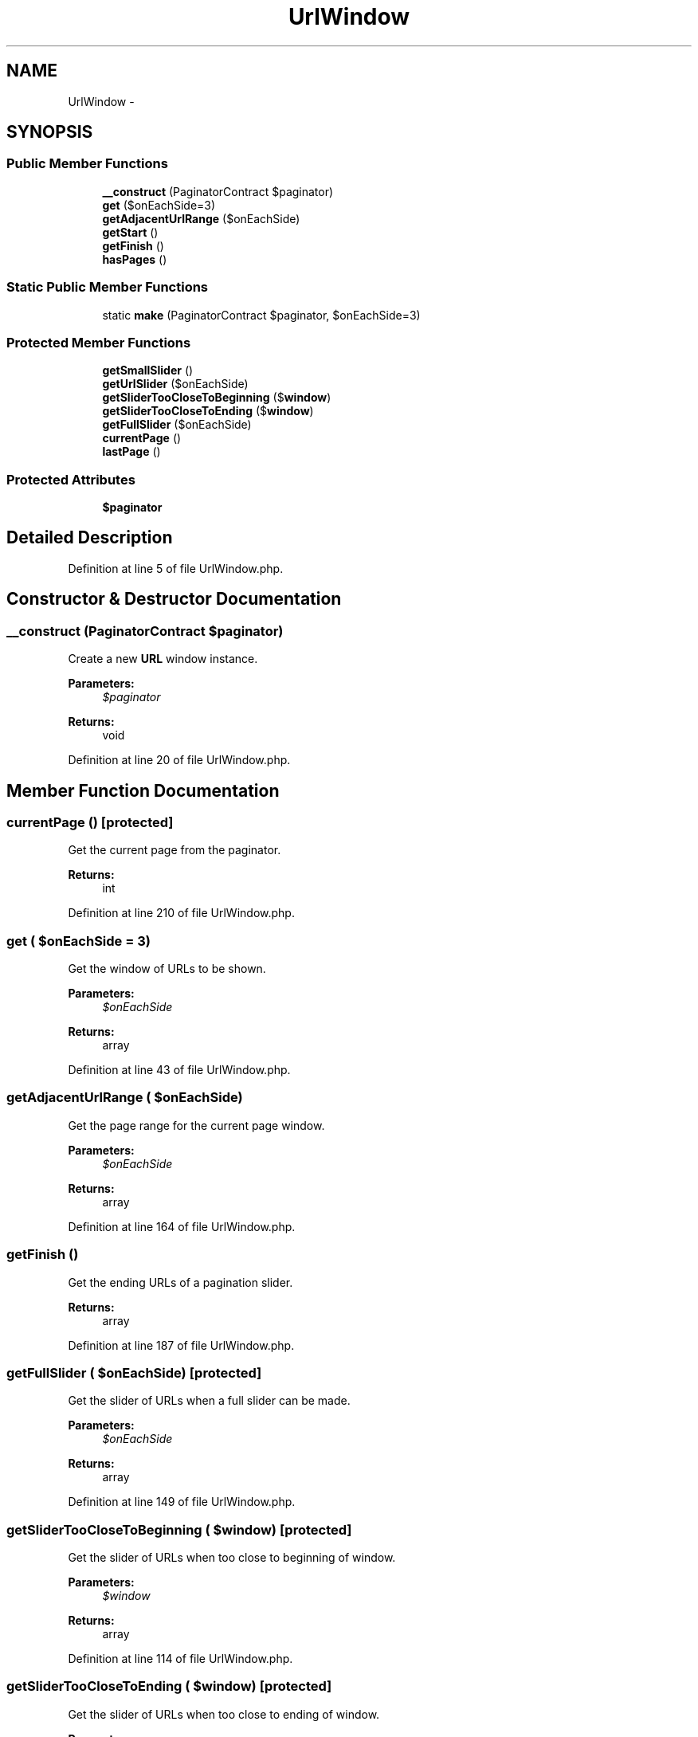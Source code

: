 .TH "UrlWindow" 3 "Tue Apr 14 2015" "Version 1.0" "VirtualSCADA" \" -*- nroff -*-
.ad l
.nh
.SH NAME
UrlWindow \- 
.SH SYNOPSIS
.br
.PP
.SS "Public Member Functions"

.in +1c
.ti -1c
.RI "\fB__construct\fP (PaginatorContract $paginator)"
.br
.ti -1c
.RI "\fBget\fP ($onEachSide=3)"
.br
.ti -1c
.RI "\fBgetAdjacentUrlRange\fP ($onEachSide)"
.br
.ti -1c
.RI "\fBgetStart\fP ()"
.br
.ti -1c
.RI "\fBgetFinish\fP ()"
.br
.ti -1c
.RI "\fBhasPages\fP ()"
.br
.in -1c
.SS "Static Public Member Functions"

.in +1c
.ti -1c
.RI "static \fBmake\fP (PaginatorContract $paginator, $onEachSide=3)"
.br
.in -1c
.SS "Protected Member Functions"

.in +1c
.ti -1c
.RI "\fBgetSmallSlider\fP ()"
.br
.ti -1c
.RI "\fBgetUrlSlider\fP ($onEachSide)"
.br
.ti -1c
.RI "\fBgetSliderTooCloseToBeginning\fP ($\fBwindow\fP)"
.br
.ti -1c
.RI "\fBgetSliderTooCloseToEnding\fP ($\fBwindow\fP)"
.br
.ti -1c
.RI "\fBgetFullSlider\fP ($onEachSide)"
.br
.ti -1c
.RI "\fBcurrentPage\fP ()"
.br
.ti -1c
.RI "\fBlastPage\fP ()"
.br
.in -1c
.SS "Protected Attributes"

.in +1c
.ti -1c
.RI "\fB$paginator\fP"
.br
.in -1c
.SH "Detailed Description"
.PP 
Definition at line 5 of file UrlWindow\&.php\&.
.SH "Constructor & Destructor Documentation"
.PP 
.SS "__construct (PaginatorContract $paginator)"
Create a new \fBURL\fP window instance\&.
.PP
\fBParameters:\fP
.RS 4
\fI$paginator\fP 
.RE
.PP
\fBReturns:\fP
.RS 4
void 
.RE
.PP

.PP
Definition at line 20 of file UrlWindow\&.php\&.
.SH "Member Function Documentation"
.PP 
.SS "currentPage ()\fC [protected]\fP"
Get the current page from the paginator\&.
.PP
\fBReturns:\fP
.RS 4
int 
.RE
.PP

.PP
Definition at line 210 of file UrlWindow\&.php\&.
.SS "get ( $onEachSide = \fC3\fP)"
Get the window of URLs to be shown\&.
.PP
\fBParameters:\fP
.RS 4
\fI$onEachSide\fP 
.RE
.PP
\fBReturns:\fP
.RS 4
array 
.RE
.PP

.PP
Definition at line 43 of file UrlWindow\&.php\&.
.SS "getAdjacentUrlRange ( $onEachSide)"
Get the page range for the current page window\&.
.PP
\fBParameters:\fP
.RS 4
\fI$onEachSide\fP 
.RE
.PP
\fBReturns:\fP
.RS 4
array 
.RE
.PP

.PP
Definition at line 164 of file UrlWindow\&.php\&.
.SS "getFinish ()"
Get the ending URLs of a pagination slider\&.
.PP
\fBReturns:\fP
.RS 4
array 
.RE
.PP

.PP
Definition at line 187 of file UrlWindow\&.php\&.
.SS "getFullSlider ( $onEachSide)\fC [protected]\fP"
Get the slider of URLs when a full slider can be made\&.
.PP
\fBParameters:\fP
.RS 4
\fI$onEachSide\fP 
.RE
.PP
\fBReturns:\fP
.RS 4
array 
.RE
.PP

.PP
Definition at line 149 of file UrlWindow\&.php\&.
.SS "getSliderTooCloseToBeginning ( $window)\fC [protected]\fP"
Get the slider of URLs when too close to beginning of window\&.
.PP
\fBParameters:\fP
.RS 4
\fI$window\fP 
.RE
.PP
\fBReturns:\fP
.RS 4
array 
.RE
.PP

.PP
Definition at line 114 of file UrlWindow\&.php\&.
.SS "getSliderTooCloseToEnding ( $window)\fC [protected]\fP"
Get the slider of URLs when too close to ending of window\&.
.PP
\fBParameters:\fP
.RS 4
\fI$window\fP 
.RE
.PP
\fBReturns:\fP
.RS 4
array 
.RE
.PP

.PP
Definition at line 129 of file UrlWindow\&.php\&.
.SS "getSmallSlider ()\fC [protected]\fP"
Get the slider of URLs there are not enough pages to slide\&.
.PP
\fBReturns:\fP
.RS 4
array 
.RE
.PP

.PP
Definition at line 58 of file UrlWindow\&.php\&.
.SS "getStart ()"
Get the starting URLs of a pagination slider\&.
.PP
\fBReturns:\fP
.RS 4
array 
.RE
.PP

.PP
Definition at line 177 of file UrlWindow\&.php\&.
.SS "getUrlSlider ( $onEachSide)\fC [protected]\fP"
Create a \fBURL\fP slider links\&.
.PP
\fBParameters:\fP
.RS 4
\fI$onEachSide\fP 
.RE
.PP
\fBReturns:\fP
.RS 4
array 
.RE
.PP

.PP
Definition at line 73 of file UrlWindow\&.php\&.
.SS "hasPages ()"
Determine if the underlying paginator being presented has pages to show\&.
.PP
\fBReturns:\fP
.RS 4
bool 
.RE
.PP

.PP
Definition at line 200 of file UrlWindow\&.php\&.
.SS "lastPage ()\fC [protected]\fP"
Get the last page from the paginator\&.
.PP
\fBReturns:\fP
.RS 4
int 
.RE
.PP

.PP
Definition at line 220 of file UrlWindow\&.php\&.
.SS "static make (PaginatorContract $paginator,  $onEachSide = \fC3\fP)\fC [static]\fP"
Create a new \fBURL\fP window instance\&.
.PP
\fBParameters:\fP
.RS 4
\fI$paginator\fP 
.br
\fI$onEachSide\fP 
.RE
.PP
\fBReturns:\fP
.RS 4
array 
.RE
.PP

.PP
Definition at line 32 of file UrlWindow\&.php\&.
.SH "Field Documentation"
.PP 
.SS "$paginator\fC [protected]\fP"

.PP
Definition at line 12 of file UrlWindow\&.php\&.

.SH "Author"
.PP 
Generated automatically by Doxygen for VirtualSCADA from the source code\&.
